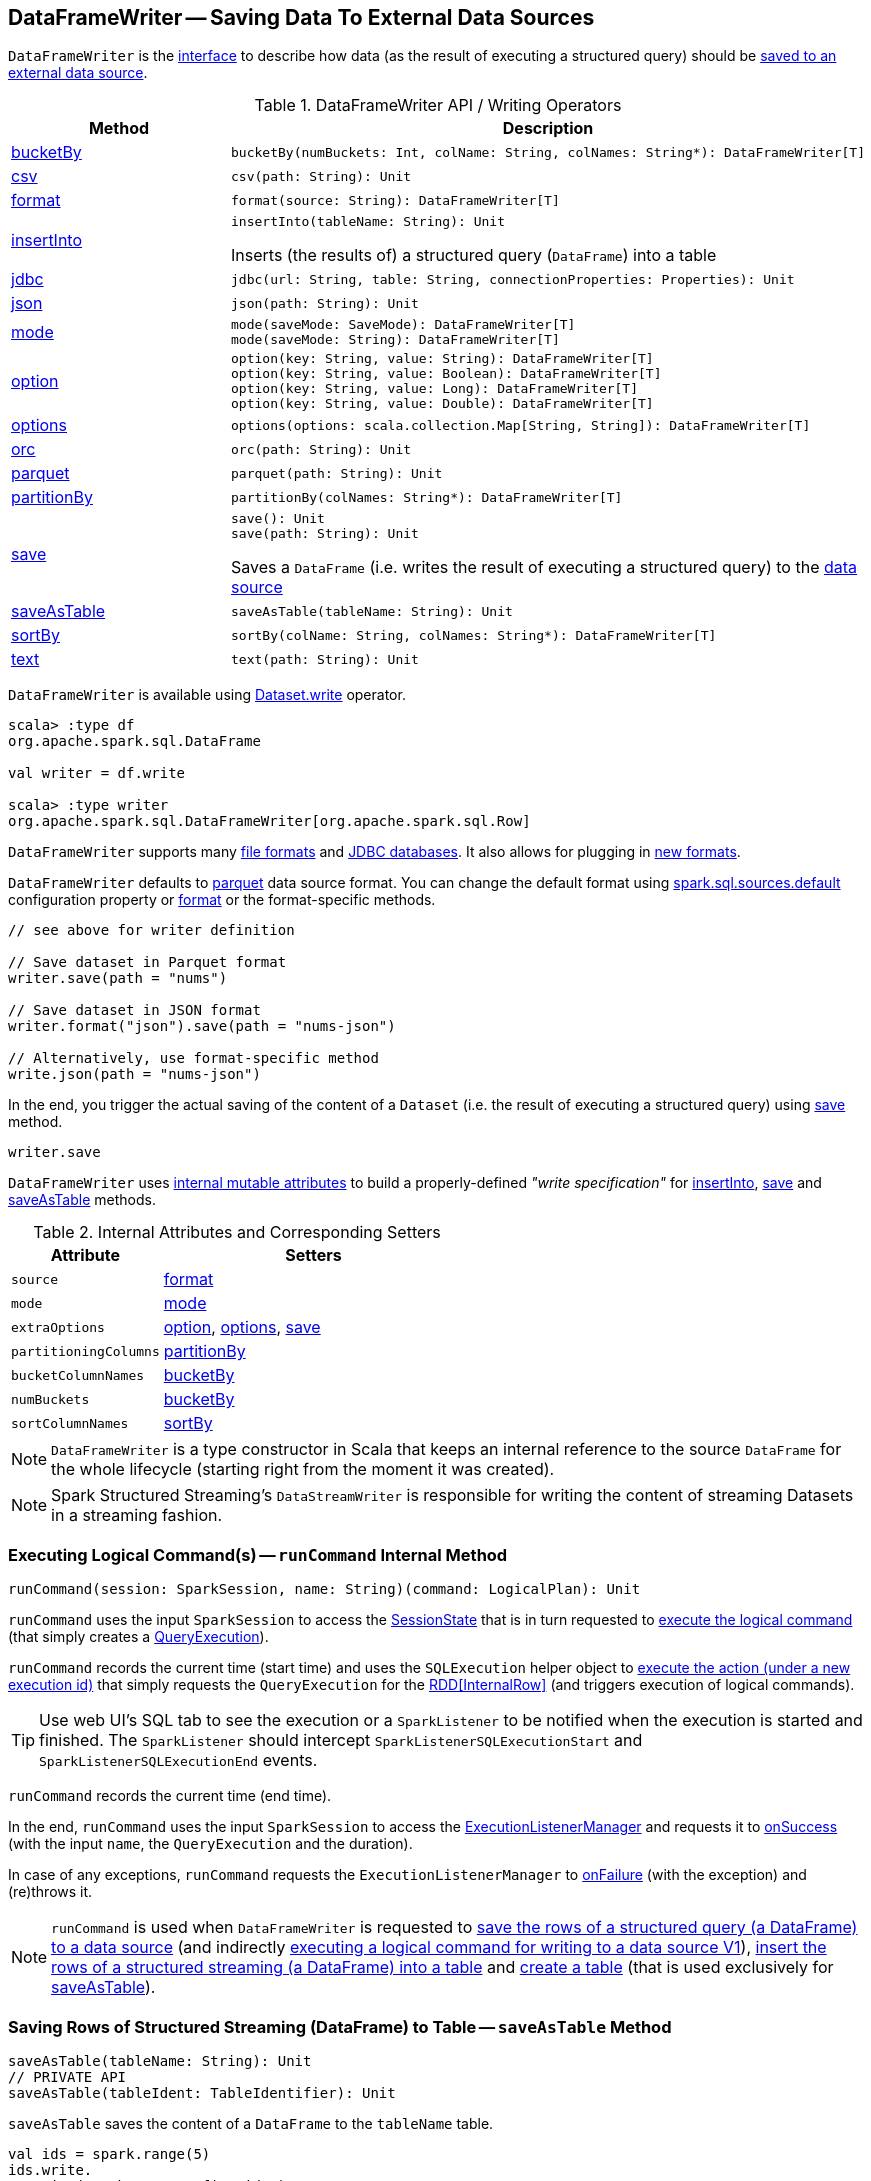 == [[DataFrameWriter]] DataFrameWriter -- Saving Data To External Data Sources

`DataFrameWriter` is the <<methods, interface>> to describe how data (as the result of executing a structured query) should be <<save, saved to an external data source>>.

[[methods]]
.DataFrameWriter API / Writing Operators
[cols="1,2",options="header",width="100%"]
|===
| Method
| Description

| <<bucketBy-internals, bucketBy>>
a| [[bucketBy]]

[source, scala]
----
bucketBy(numBuckets: Int, colName: String, colNames: String*): DataFrameWriter[T]
----

| <<csv-internals, csv>>
a| [[csv]]

[source, scala]
----
csv(path: String): Unit
----

| <<format-internals, format>>
a| [[format]]

[source, scala]
----
format(source: String): DataFrameWriter[T]
----

| <<insertInto-internals, insertInto>>
a| [[insertInto]]

[source, scala]
----
insertInto(tableName: String): Unit
----

Inserts (the results of) a structured query (`DataFrame`) into a table

| <<jdbc-internals, jdbc>>
a| [[jdbc]]

[source, scala]
----
jdbc(url: String, table: String, connectionProperties: Properties): Unit
----

| <<json-internals, json>>
a| [[json]]

[source, scala]
----
json(path: String): Unit
----

| <<mode-internals, mode>>
a| [[mode]]

[source, scala]
----
mode(saveMode: SaveMode): DataFrameWriter[T]
mode(saveMode: String): DataFrameWriter[T]
----

| <<option-internals, option>>
a| [[option]]

[source, scala]
----
option(key: String, value: String): DataFrameWriter[T]
option(key: String, value: Boolean): DataFrameWriter[T]
option(key: String, value: Long): DataFrameWriter[T]
option(key: String, value: Double): DataFrameWriter[T]
----

| <<options-internals, options>>
a| [[options]]

[source, scala]
----
options(options: scala.collection.Map[String, String]): DataFrameWriter[T]
----

| <<orc-internals, orc>>
a| [[orc]]

[source, scala]
----
orc(path: String): Unit
----

| <<parquet-internals, parquet>>
a| [[parquet]]

[source, scala]
----
parquet(path: String): Unit
----

| <<partitionBy-internals, partitionBy>>
a| [[partitionBy]]

[source, scala]
----
partitionBy(colNames: String*): DataFrameWriter[T]
----

| <<save-internals, save>>
a| [[save]]

[source, scala]
----
save(): Unit
save(path: String): Unit
----

Saves a `DataFrame` (i.e. writes the result of executing a structured query) to the <<source, data source>>

| <<saveAsTable-internals, saveAsTable>>
a| [[saveAsTable]]

[source, scala]
----
saveAsTable(tableName: String): Unit
----

| <<sortBy-internals, sortBy>>
a| [[sortBy]]

[source, scala]
----
sortBy(colName: String, colNames: String*): DataFrameWriter[T]
----

| <<text-internals, text>>
a| [[text]]

[source, scala]
----
text(path: String): Unit
----
|===

`DataFrameWriter` is available using <<spark-sql-DataFrame.adoc#write, Dataset.write>> operator.

[source, scala]
----
scala> :type df
org.apache.spark.sql.DataFrame

val writer = df.write

scala> :type writer
org.apache.spark.sql.DataFrameWriter[org.apache.spark.sql.Row]
----

`DataFrameWriter` supports many <<writing-dataframes-to-files, file formats>> and <<jdbc, JDBC databases>>. It also allows for plugging in <<format, new formats>>.

`DataFrameWriter` defaults to <<parquet, parquet>> data source format. You can change the default format using link:spark-sql-properties.adoc[spark.sql.sources.default] configuration property or <<format, format>> or the format-specific methods.

[source, scala]
----
// see above for writer definition

// Save dataset in Parquet format
writer.save(path = "nums")

// Save dataset in JSON format
writer.format("json").save(path = "nums-json")

// Alternatively, use format-specific method
write.json(path = "nums-json")
----

In the end, you trigger the actual saving of the content of a `Dataset` (i.e. the result of executing a structured query) using <<save, save>> method.

[source, scala]
----
writer.save
----

[[internal-state]]
`DataFrameWriter` uses <<internal-attributes-and-corresponding-setters, internal mutable attributes>> to build a properly-defined _"write specification"_ for <<insertInto, insertInto>>, <<save, save>> and <<saveAsTable, saveAsTable>> methods.

[[internal-attributes-and-corresponding-setters]]
.Internal Attributes and Corresponding Setters
[cols="1m,2",options="header"]
|===
| Attribute
| Setters

| source
| [[source]] <<format, format>>

| mode
| [[mode-internal-property]] <<mode, mode>>

| extraOptions
| [[extraOptions]] <<option, option>>, <<options, options>>, <<save, save>>

| partitioningColumns
| [[partitioningColumns]] <<partitionBy, partitionBy>>

| bucketColumnNames
| [[bucketColumnNames]] <<bucketBy, bucketBy>>

| numBuckets
| [[numBuckets]] <<bucketBy, bucketBy>>

| sortColumnNames
| [[sortColumnNames]] <<sortBy, sortBy>>
|===

[[df]]
NOTE: `DataFrameWriter` is a type constructor in Scala that keeps an internal reference to the source `DataFrame` for the whole lifecycle (starting right from the moment it was created).

NOTE: Spark Structured Streaming's `DataStreamWriter` is responsible for writing the content of streaming Datasets in a streaming fashion.

=== [[runCommand]] Executing Logical Command(s) -- `runCommand` Internal Method

[source, scala]
----
runCommand(session: SparkSession, name: String)(command: LogicalPlan): Unit
----

`runCommand` uses the input `SparkSession` to access the <<spark-sql-SparkSession.adoc#sessionState, SessionState>> that is in turn requested to <<spark-sql-SessionState.adoc#executePlan, execute the logical command>> (that simply creates a <<spark-sql-QueryExecution.adoc#, QueryExecution>>).

`runCommand` records the current time (start time) and uses the `SQLExecution` helper object to <<spark-sql-SQLExecution.adoc#withNewExecutionId, execute the action (under a new execution id)>> that simply requests the `QueryExecution` for the <<spark-sql-QueryExecution.adoc#toRdd, RDD[InternalRow]>> (and triggers execution of logical commands).

TIP: Use web UI's SQL tab to see the execution or a `SparkListener` to be notified when the execution is started and finished. The `SparkListener` should intercept `SparkListenerSQLExecutionStart` and `SparkListenerSQLExecutionEnd` events.

`runCommand` records the current time (end time).

In the end, `runCommand` uses the input `SparkSession` to access the <<spark-sql-SparkSession.adoc#listenerManager, ExecutionListenerManager>> and requests it to <<spark-sql-ExecutionListenerManager.adoc#onSuccess, onSuccess>> (with the input `name`, the `QueryExecution` and the duration).

In case of any exceptions, `runCommand` requests the `ExecutionListenerManager` to <<spark-sql-ExecutionListenerManager.adoc#onFailure, onFailure>> (with the exception) and (re)throws it.

NOTE: `runCommand` is used when `DataFrameWriter` is requested to <<save, save the rows of a structured query (a DataFrame) to a data source>> (and indirectly <<saveToV1Source, executing a logical command for writing to a data source V1>>), <<insertInto, insert the rows of a structured streaming (a DataFrame) into a table>> and <<createTable, create a table>> (that is used exclusively for <<saveAsTable, saveAsTable>>).

=== [[saveAsTable-internals]] Saving Rows of Structured Streaming (DataFrame) to Table -- `saveAsTable` Method

[source, scala]
----
saveAsTable(tableName: String): Unit
// PRIVATE API
saveAsTable(tableIdent: TableIdentifier): Unit
----

`saveAsTable` saves the content of a `DataFrame` to the `tableName` table.

[source, scala]
----
val ids = spark.range(5)
ids.write.
  option("path", "/tmp/five_ids").
  saveAsTable("five_ids")

// Check out if saveAsTable as five_ids was successful
val q = spark.catalog.listTables.filter($"name" === "five_ids")
scala> q.show
+--------+--------+-----------+---------+-----------+
|    name|database|description|tableType|isTemporary|
+--------+--------+-----------+---------+-----------+
|five_ids| default|       null| EXTERNAL|      false|
+--------+--------+-----------+---------+-----------+
----

Internally, `saveAsTable` requests the current `ParserInterface` to <<spark-sql-ParserInterface.adoc#parseTableIdentifier, parse the input table name>>.

NOTE: `saveAsTable` uses the <<df, internal DataFrame>> to access the <<spark-sql-Dataset.adoc#sparkSession, SparkSession>> that is used to access the <<spark-sql-SparkSession.adoc#sessionState, SessionState>> and in the end the <<spark-sql-SessionState.adoc#sqlParser, ParserInterface>>.

`saveAsTable` then requests the `SessionCatalog` to <<spark-sql-SessionCatalog.adoc#tableExists, check whether the table exists or not>>.

NOTE: `saveAsTable` uses the <<df, internal DataFrame>> to access the <<spark-sql-Dataset.adoc#sparkSession, SparkSession>> that is used to access the <<spark-sql-SparkSession.adoc#sessionState, SessionState>> and in the end the <<spark-sql-SessionState.adoc#catalog, SessionCatalog>>.

In the end, `saveAsTable` branches off per whether the table exists or not and the <<mode, save mode>>.

.saveAsTable's Behaviour per Save Mode
[cols="1,1,2",options="header",width="100%"]
|===
| Does table exist?
| Save Mode
| Behaviour

| yes
| `Ignore`
| Does nothing

| yes
| `ErrorIfExists`
| Reports an `AnalysisException` with `Table [tableIdent] already exists.` error message

| yes
| `Overwrite`
| FIXME

| _anything_
| _anything_
| <<createTable, createTable>>
|===

=== [[save-internals]] Saving Rows of Structured Query (DataFrame) to Data Source -- `save` Method

[source, scala]
----
save(): Unit
----

`save` saves the rows of a structured query (a <<spark-sql-Dataset.adoc#, Dataset>>) to a data source.

Internally, `save` uses `DataSource` to <<spark-sql-DataSource.adoc#lookupDataSource, look up the class of the requested data source>> (for the <<source, source>> option and the <<spark-sql-SessionState.adoc#conf, SQLConf>>).

[NOTE]
====
`save` uses <<spark-sql-Dataset.adoc#sparkSession, SparkSession>> to access the <<spark-sql-SparkSession.adoc#sessionState, SessionState>> that is in turn used to access the <<spark-sql-SessionState.adoc#conf, SQLConf>>.

[source, scala]
----
val df: DataFrame = ???
df.sparkSession.sessionState.conf
----
====

If the class is a <<spark-sql-DataSourceV2.adoc#, DataSourceV2>>...FIXME

Otherwise, if not a <<spark-sql-DataSourceV2.adoc#, DataSourceV2>>, `save` simply <<saveToV1Source, saveToV1Source>>.

`save` does not support saving to Hive (i.e. the <<source, source>> is `hive`) and throws an `AnalysisException` when requested so.

```
Hive data source can only be used with tables, you can not write files of Hive data source directly.
```

`save` <<assertNotBucketed, does not support bucketing>> (i.e. when the <<numBuckets, numBuckets>> or <<sortColumnNames, sortColumnNames>> options are defined) and throws an `AnalysisException` when requested so.

```
'[operation]' does not support bucketing right now
```

=== [[jdbc-internals]] Saving Data to Table Using JDBC Data Source -- `jdbc` Method

[source, scala]
----
jdbc(url: String, table: String, connectionProperties: Properties): Unit
----

`jdbc` method saves the content of the `DataFrame` to an external database table via JDBC.

You can use <<mode, mode>> to control *save mode*, i.e. what happens when an external table exists when `save` is executed.

It is assumed that the `jdbc` save pipeline is not <<partitionBy, partitioned>> and <<bucketBy, bucketed>>.

All <<options, options>> are overriden by the input `connectionProperties`.

The required options are:

* `driver` which is the class name of the JDBC driver (that is passed to Spark's own `DriverRegistry.register` and later used to `connect(url, properties)`).

When `table` exists and the <<mode, override save mode>> is in use, `DROP TABLE table` is executed.

It creates the input `table` (using `CREATE TABLE table (schema)` where `schema` is the schema of the `DataFrame`).

=== [[bucketBy-internals]] `bucketBy` Method

[source, scala]
----
bucketBy(numBuckets: Int, colName: String, colNames: String*): DataFrameWriter[T]
----

`bucketBy` simply sets the internal <<numBuckets, numBuckets>> and <<bucketColumnNames, bucketColumnNames>> to the input `numBuckets` and `colName` with `colNames`, respectively.

[source, scala]
----
val df = spark.range(5)
import org.apache.spark.sql.DataFrameWriter
val writer: DataFrameWriter[java.lang.Long] = df.write

val bucketedTable = writer.bucketBy(numBuckets = 8, "col1", "col2")

scala> :type bucketedTable
org.apache.spark.sql.DataFrameWriter[Long]
----

=== [[partitionBy]] `partitionBy` Method

[source, scala]
----
partitionBy(colNames: String*): DataFrameWriter[T]
----

CAUTION: FIXME

=== [[mode-internals]] Specifying Save Mode -- `mode` Method

[source, scala]
----
mode(saveMode: String): DataFrameWriter[T]
mode(saveMode: SaveMode): DataFrameWriter[T]
----

`mode` defines the behaviour of <<save, save>> when an external file or table (Spark writes to) already exists, i.e. `SaveMode`.

[[SaveMode]]
.Types of SaveMode
[cols="1,2",options="header",width="100%"]
|===
| Name
| Description

| `Append`
| [[Append]] Records are appended to existing data.

| `ErrorIfExists`
| [[ErrorIfExists]] Exception is thrown.

| `Ignore`
| [[Ignore]] Do not save the records and not change the existing data in any way.

| `Overwrite`
| [[Overwrite]] Existing data is overwritten by new records.
|===

=== [[sortBy-internals]] Specifying Sorting Columns -- `sortBy` Method

[source, scala]
----
sortBy(colName: String, colNames: String*): DataFrameWriter[T]
----

`sortBy` simply sets <<sortColumnNames, sorting columns>> to the input `colName` and `colNames` column names.

NOTE: `sortBy` must be used together with <<bucketBy, bucketBy>> or `DataFrameWriter` reports an `IllegalArgumentException`.

NOTE: <<assertNotBucketed, assertNotBucketed>> asserts that bucketing is not used by some methods.

=== [[option-internals]] Specifying Writer Configuration -- `option` Method

[source, scala]
----
option(key: String, value: Boolean): DataFrameWriter[T]
option(key: String, value: Double): DataFrameWriter[T]
option(key: String, value: Long): DataFrameWriter[T]
option(key: String, value: String): DataFrameWriter[T]
----

`option`...FIXME

=== [[options-internals]] Specifying Writer Configuration -- `options` Method

[source, scala]
----
options(options: scala.collection.Map[String, String]): DataFrameWriter[T]
----

`options`...FIXME

=== [[writing-dataframes-to-files]] Writing DataFrames to Files

CAUTION: FIXME

=== [[format-internals]] Specifying Data Source (by Alias or Fully-Qualified Class Name) -- `format` Method

[source, scala]
----
format(source: String): DataFrameWriter[T]
----

`format` simply sets the <<source, source>> internal property.

=== [[parquet]] Parquet

CAUTION: FIXME

NOTE: Parquet is the default data source format.

=== [[insertInto-internals]] Inserting Rows of Structured Streaming (DataFrame) into Table -- `insertInto` Method

[source, scala]
----
insertInto(tableName: String): Unit // <1>
insertInto(tableIdent: TableIdentifier): Unit
----
<1> Parses `tableName` and calls the other `insertInto` with a `TableIdentifier`

`insertInto` inserts the content of the `DataFrame` to the specified `tableName` table.

NOTE: `insertInto` ignores column names and just uses a position-based resolution, i.e. the order (not the names!) of the columns in (the output of) the Dataset matters.

Internally, `insertInto` creates an link:spark-sql-LogicalPlan-InsertIntoTable.adoc#creating-instance[InsertIntoTable] logical operator (with link:spark-sql-LogicalPlan-UnresolvedRelation.adoc#creating-instance[UnresolvedRelation] operator as the only child) and <<runCommand, executes>> it right away (that submits a Spark job).

.DataFrameWrite.insertInto Executes SQL Command (as a Spark job)
image::images/spark-sql-DataFrameWrite-insertInto-webui-query-details.png[align="center"]

`insertInto` reports a `AnalysisException` for bucketed DataFrames, i.e. <<numBuckets, buckets>> or <<sortColumnNames, sortColumnNames>> are defined.

```
'insertInto' does not support bucketing right now
```

[source, scala]
----
val writeSpec = spark.range(4).
  write.
  bucketBy(numBuckets = 3, colName = "id")
scala> writeSpec.insertInto("t1")
org.apache.spark.sql.AnalysisException: 'insertInto' does not support bucketing right now;
  at org.apache.spark.sql.DataFrameWriter.assertNotBucketed(DataFrameWriter.scala:334)
  at org.apache.spark.sql.DataFrameWriter.insertInto(DataFrameWriter.scala:302)
  at org.apache.spark.sql.DataFrameWriter.insertInto(DataFrameWriter.scala:298)
  ... 49 elided
----

`insertInto` reports a `AnalysisException` for partitioned DataFrames, i.e. <<partitioningColumns, partitioningColumns>> is defined.

[options="wrap"]
----
insertInto() can't be used together with partitionBy(). Partition columns have already been defined for the table. It is not necessary to use partitionBy().
----

[source, scala, options="wrap"]
----
val writeSpec = spark.range(4).
  write.
  partitionBy("id")
scala> writeSpec.insertInto("t1")
org.apache.spark.sql.AnalysisException: insertInto() can't be used together with partitionBy(). Partition columns have already be defined for the table. It is not necessary to use partitionBy().;
  at org.apache.spark.sql.DataFrameWriter.insertInto(DataFrameWriter.scala:305)
  at org.apache.spark.sql.DataFrameWriter.insertInto(DataFrameWriter.scala:298)
  ... 49 elided
----

=== [[getBucketSpec]] `getBucketSpec` Internal Method

[source, scala]
----
getBucketSpec: Option[BucketSpec]
----

`getBucketSpec` returns a new <<spark-sql-BucketSpec.adoc#, BucketSpec>> if <<numBuckets, numBuckets>> was defined (with <<bucketColumnNames, bucketColumnNames>> and <<sortColumnNames, sortColumnNames>>).

`getBucketSpec` throws an `IllegalArgumentException` when <<numBuckets, numBuckets>> are not defined when <<sortColumnNames, sortColumnNames>> are.

```
sortBy must be used together with bucketBy
```

NOTE: `getBucketSpec` is used exclusively when `DataFrameWriter` is requested to <<createTable, create a table>>.

=== [[createTable]] Creating Table -- `createTable` Internal Method

[source, scala]
----
createTable(tableIdent: TableIdentifier): Unit
----

`createTable` <<spark-sql-DataSource.adoc#buildStorageFormatFromOptions, builds a CatalogStorageFormat>> per <<extraOptions, extraOptions>>.

`createTable` assumes `CatalogTableType.EXTERNAL` when link:spark-sql-CatalogStorageFormat.adoc#locationUri[location URI] of `CatalogStorageFormat` is defined and `CatalogTableType.MANAGED` otherwise.

`createTable` creates a <<spark-sql-CatalogTable.adoc#, CatalogTable>> (with the <<spark-sql-CatalogTable.adoc#bucketSpec, bucketSpec>> per <<getBucketSpec, getBucketSpec>>).

In the end, `createTable` creates a <<spark-sql-LogicalPlan-CreateTable.adoc#, CreateTable>> logical command (with the `CatalogTable`, <<mode, mode>> and the <<spark-sql-Dataset.adoc#planWithBarrier, logical query plan>> of the <<df, dataset>>) and <<runCommand, runs>> it.

NOTE: `createTable` is used when `DataFrameWriter` is requested to <<saveAsTable, saveAsTable>>.

=== [[assertNotBucketed]] `assertNotBucketed` Internal Method

[source, scala]
----
assertNotBucketed(operation: String): Unit
----

`assertNotBucketed` simply throws an `AnalysisException` if either <<numBuckets, numBuckets>> or <<sortColumnNames, sortColumnNames>> internal property is defined:

```
'[operation]' does not support bucketing right now
```

NOTE: `assertNotBucketed` is used when `DataFrameWriter` is requested to <<save, save>>, <<insertInto, insertInto>> and <<jdbc, jdbc>>.

=== [[saveToV1Source]] Executing Logical Command for Writing to Data Source V1 -- `saveToV1Source` Internal Method

[source, scala]
----
saveToV1Source(): Unit
----

`saveToV1Source` creates a <<spark-sql-DataSource.adoc#apply, DataSource>> (for the <<source, source>> class name, the <<partitioningColumns, partitioningColumns>> and the <<extraOptions, extraOptions>>) and requests it for the <<spark-sql-DataSource.adoc#planForWriting, logical command for writing>> (with the <<mode, mode>> and the <<spark-sql-Dataset.adoc#logicalPlan, analyzed logical plan>> of the structured query).

NOTE: While requesting the <<spark-sql-Dataset.adoc#logicalPlan, analyzed logical plan>> of the structured query, `saveToV1Source` triggers execution of logical commands.

In the end, `saveToV1Source` <<runCommand, runs the logical command for writing>>.

[NOTE]
====
The <<spark-sql-DataSource.adoc#planForWriting, logical command for writing>> can be one of the following:

* A <<spark-sql-LogicalPlan-SaveIntoDataSourceCommand.adoc#, SaveIntoDataSourceCommand>> for <<spark-sql-CreatableRelationProvider.adoc#, CreatableRelationProviders>>

* An <<spark-sql-LogicalPlan-InsertIntoHadoopFsRelationCommand.adoc#, InsertIntoHadoopFsRelationCommand>> for <<spark-sql-FileFormat.adoc#, FileFormats>>
====

NOTE: `saveToV1Source` is used exclusively when `DataFrameWriter` is requested to <<save, save the rows of a structured query (a DataFrame) to a data source>> (for all but <<spark-sql-DataSourceV2.adoc#, DataSourceV2>> writers with `WriteSupport`).

=== [[assertNotPartitioned]] `assertNotPartitioned` Internal Method

[source, scala]
----
assertNotPartitioned(operation: String): Unit
----

`assertNotPartitioned`...FIXME

NOTE: `assertNotPartitioned` is used when...FIXME

=== [[csv-internals]] `csv` Method

[source, scala]
----
csv(path: String): Unit
----

`csv`...FIXME

=== [[json-internals]] `json` Method

[source, scala]
----
json(path: String): Unit
----

`json`...FIXME

=== [[orc-internals]] `orc` Method

[source, scala]
----
orc(path: String): Unit
----

`orc`...FIXME

=== [[parquet-internals]] `parquet` Method

[source, scala]
----
parquet(path: String): Unit
----

`parquet`...FIXME

=== [[text-internals]] `text` Method

[source, scala]
----
text(path: String): Unit
----

`text`...FIXME

=== [[partitionBy]] `partitionBy` Method

[source, scala]
----
partitionBy(colNames: String*): DataFrameWriter[T]
----

`partitionBy` simply sets the <<partitioningColumns, partitioningColumns>> internal property.

